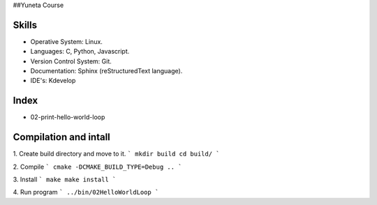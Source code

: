 ##Yuneta Course

Skills
======

- Operative System: Linux.
- Languages: C, Python, Javascript.
- Version Control System: Git.
- Documentation: Sphinx (reStructuredText language).
- IDE's: Kdevelop

Index
=====

- 02-print-hello-world-loop

Compilation and intall
=======

1. Create build directory and move to it.
```
mkdir build
cd build/
```

2. Compile
```
cmake -DCMAKE_BUILD_TYPE=Debug ..
```

3. Install
```
make
make install
```

4. Run program
```
../bin/02HelloWorldLoop
```